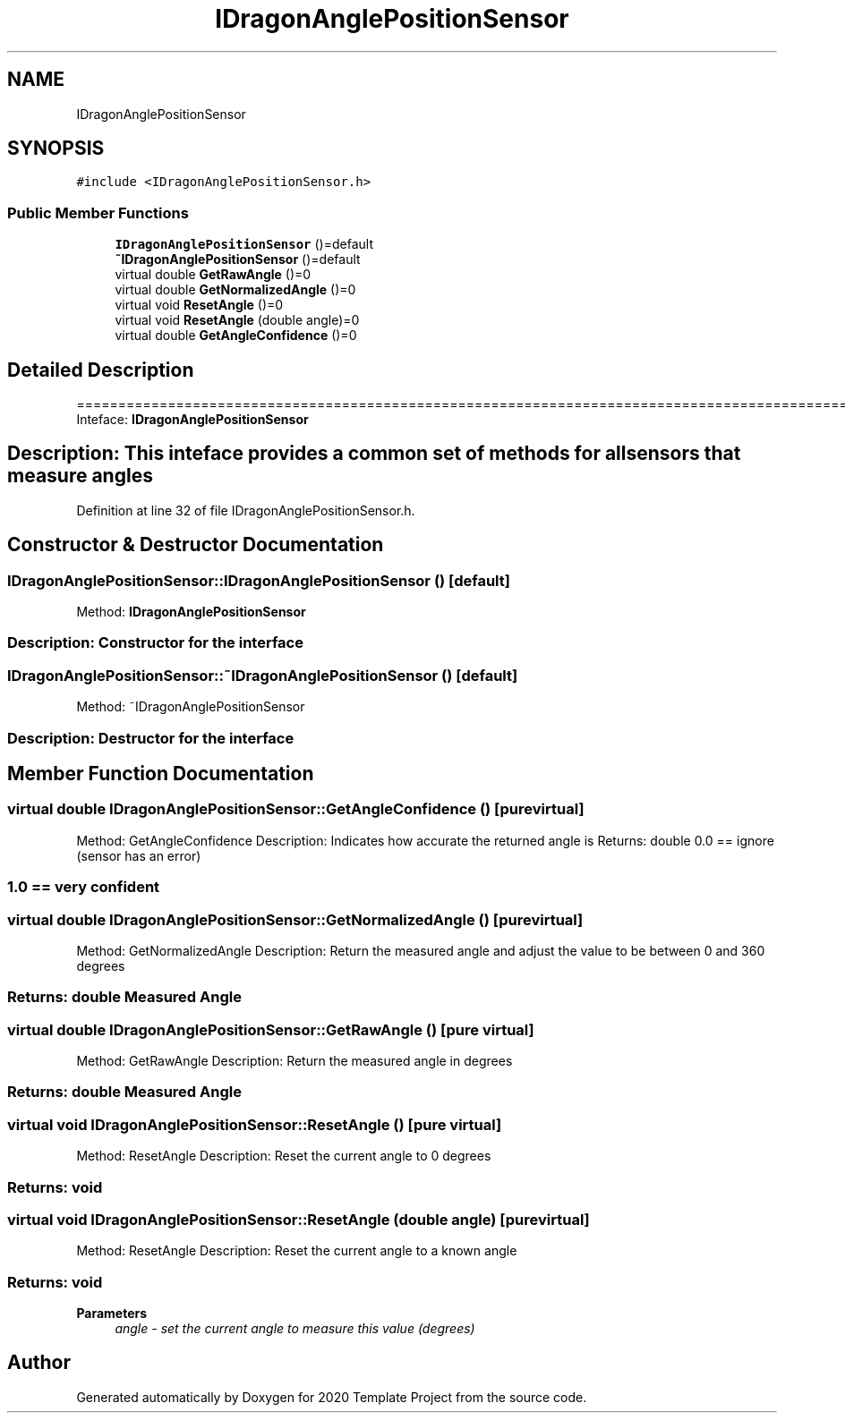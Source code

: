 .TH "IDragonAnglePositionSensor" 3 "Thu Oct 31 2019" "2020 Template Project" \" -*- nroff -*-
.ad l
.nh
.SH NAME
IDragonAnglePositionSensor
.SH SYNOPSIS
.br
.PP
.PP
\fC#include <IDragonAnglePositionSensor\&.h>\fP
.SS "Public Member Functions"

.in +1c
.ti -1c
.RI "\fBIDragonAnglePositionSensor\fP ()=default"
.br
.ti -1c
.RI "\fB~IDragonAnglePositionSensor\fP ()=default"
.br
.ti -1c
.RI "virtual double \fBGetRawAngle\fP ()=0"
.br
.ti -1c
.RI "virtual double \fBGetNormalizedAngle\fP ()=0"
.br
.ti -1c
.RI "virtual void \fBResetAngle\fP ()=0"
.br
.ti -1c
.RI "virtual void \fBResetAngle\fP (double angle)=0"
.br
.ti -1c
.RI "virtual double \fBGetAngleConfidence\fP ()=0"
.br
.in -1c
.SH "Detailed Description"
.PP 
==================================================================================================================================================== Inteface: \fBIDragonAnglePositionSensor\fP 
.SH "Description:     This inteface provides a common set of methods for all sensors that measure angles"
.PP

.PP
Definition at line 32 of file IDragonAnglePositionSensor\&.h\&.
.SH "Constructor & Destructor Documentation"
.PP 
.SS "IDragonAnglePositionSensor::IDragonAnglePositionSensor ()\fC [default]\fP"

.PP
 Method: \fBIDragonAnglePositionSensor\fP 
.SS "Description: Constructor for the interface"

.SS "IDragonAnglePositionSensor::~IDragonAnglePositionSensor ()\fC [default]\fP"

.PP
 Method: ~IDragonAnglePositionSensor 
.SS "Description: Destructor for the interface"

.SH "Member Function Documentation"
.PP 
.SS "virtual double IDragonAnglePositionSensor::GetAngleConfidence ()\fC [pure virtual]\fP"

.PP
 Method: GetAngleConfidence Description: Indicates how accurate the returned angle is Returns: double 0\&.0 == ignore (sensor has an error) 
.SS "1\&.0 == very confident"

.SS "virtual double IDragonAnglePositionSensor::GetNormalizedAngle ()\fC [pure virtual]\fP"

.PP
 Method: GetNormalizedAngle Description: Return the measured angle and adjust the value to be between 0 and 360 degrees 
.SS "Returns:     double     Measured Angle"

.SS "virtual double IDragonAnglePositionSensor::GetRawAngle ()\fC [pure virtual]\fP"

.PP
 Method: GetRawAngle Description: Return the measured angle in degrees 
.SS "Returns:     double     Measured Angle"

.SS "virtual void IDragonAnglePositionSensor::ResetAngle ()\fC [pure virtual]\fP"

.PP
 Method: ResetAngle Description: Reset the current angle to 0 degrees 
.SS "Returns:     void"

.SS "virtual void IDragonAnglePositionSensor::ResetAngle (double angle)\fC [pure virtual]\fP"

.PP
 Method: ResetAngle Description: Reset the current angle to a known angle 
.SS "Returns:     void"

.PP
\fBParameters\fP
.RS 4
\fIangle\fP \fI - set the current angle to measure this value (degrees) \fP
.RE
.PP


.SH "Author"
.PP 
Generated automatically by Doxygen for 2020 Template Project from the source code\&.
